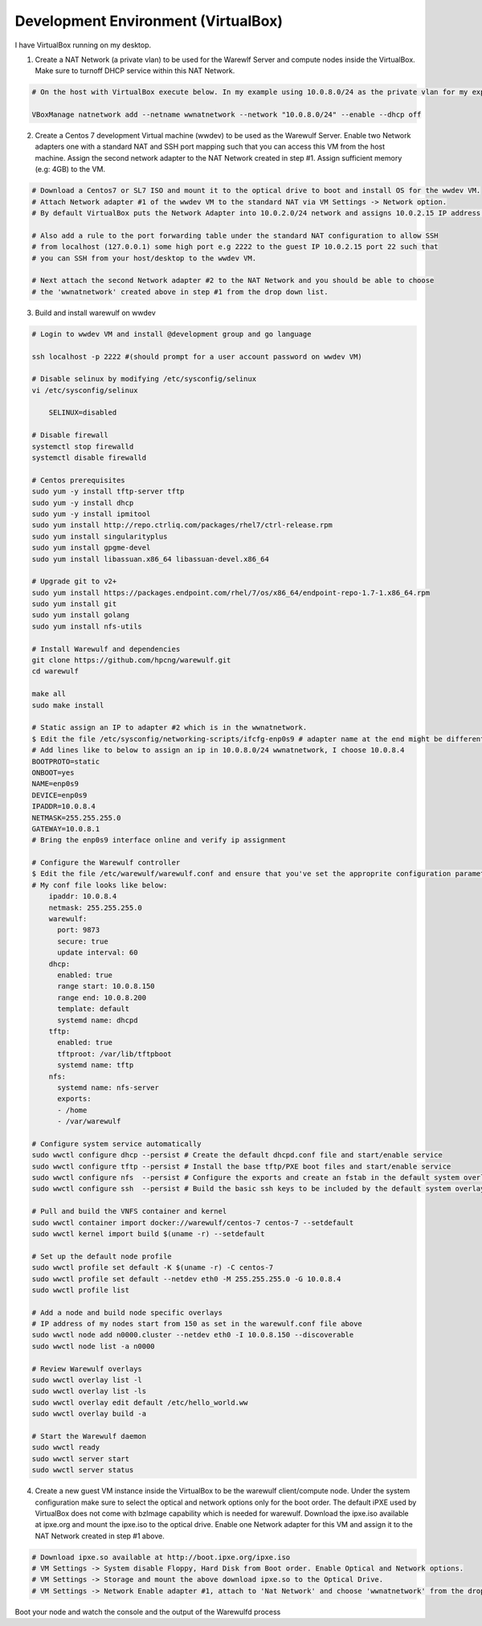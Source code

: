 
====================================
Development Environment (VirtualBox)
====================================

I have VirtualBox running on my desktop.

1. Create a NAT Network (a private vlan) to be used for the Warewlf Server and compute nodes inside the VirtualBox. Make sure to turnoff DHCP service within this NAT Network.

.. code-block:: console

   # On the host with VirtualBox execute below. In my example using 10.0.8.0/24 as the private vlan for my experiment with Warewulf
   
   VBoxManage natnetwork add --netname wwnatnetwork --network "10.0.8.0/24" --enable --dhcp off

2. Create a Centos 7 development Virtual machine (wwdev) to be used as the Warewulf Server. Enable two Network adapters one with a standard NAT and SSH port mapping such that you can access this VM from the host machine. Assign the second network adapter to the NAT Network created in step #1. Assign sufficient memory (e.g: 4GB) to the VM. 

.. code-block:: console

   # Download a Centos7 or SL7 ISO and mount it to the optical drive to boot and install OS for the wwdev VM.
   # Attach Network adapter #1 of the wwdev VM to the standard NAT via VM Settings -> Network option. 
   # By default VirtualBox puts the Network Adapter into 10.0.2.0/24 network and assigns 10.0.2.15 IP address.
   
   # Also add a rule to the port forwarding table under the standard NAT configuration to allow SSH 
   # from localhost (127.0.0.1) some high port e.g 2222 to the guest IP 10.0.2.15 port 22 such that      
   # you can SSH from your host/desktop to the wwdev VM. 
   
   # Next attach the second Network adapter #2 to the NAT Network and you should be able to choose 
   # the 'wwnatnetwork' created above in step #1 from the drop down list.

3. Build and install warewulf on wwdev

.. code-block:: console
   
   # Login to wwdev VM and install @development group and go language
   
   ssh localhost -p 2222 #(should prompt for a user account password on wwdev VM)
   
   # Disable selinux by modifying /etc/sysconfig/selinux
   vi /etc/sysconfig/selinux
   
       SELINUX=disabled
   
   # Disable firewall
   systemctl stop firewalld
   systemctl disable firewalld
   
   # Centos prerequisites
   sudo yum -y install tftp-server tftp
   sudo yum -y install dhcp
   sudo yum -y install ipmitool
   sudo yum install http://repo.ctrliq.com/packages/rhel7/ctrl-release.rpm
   sudo yum install singularityplus
   sudo yum install gpgme-devel
   sudo yum install libassuan.x86_64 libassuan-devel.x86_64
   
   # Upgrade git to v2+
   sudo yum install https://packages.endpoint.com/rhel/7/os/x86_64/endpoint-repo-1.7-1.x86_64.rpm
   sudo yum install git
   sudo yum install golang
   sudo yum install nfs-utils
   
   # Install Warewulf and dependencies
   git clone https://github.com/hpcng/warewulf.git
   cd warewulf
   
   make all
   sudo make install
   
   # Static assign an IP to adapter #2 which is in the wwnatnetwork.
   $ Edit the file /etc/sysconfig/networking-scripts/ifcfg-enp0s9 # adapter name at the end might be different for you
   # Add lines like to below to assign an ip in 10.0.8.0/24 wwnatnetwork, I choose 10.0.8.4
   BOOTPROTO=static
   ONBOOT=yes
   NAME=enp0s9
   DEVICE=enp0s9
   IPADDR=10.0.8.4
   NETMASK=255.255.255.0
   GATEWAY=10.0.8.1
   # Bring the enp0s9 interface online and verify ip assignment
   
   # Configure the Warewulf controller
   $ Edit the file /etc/warewulf/warewulf.conf and ensure that you've set the approprite configuration parameters. 
   # My conf file looks like below:
       ipaddr: 10.0.8.4
       netmask: 255.255.255.0
       warewulf:
         port: 9873
         secure: true
         update interval: 60
       dhcp:
         enabled: true
         range start: 10.0.8.150
         range end: 10.0.8.200
         template: default
         systemd name: dhcpd
       tftp:
         enabled: true
         tftproot: /var/lib/tftpboot
         systemd name: tftp
       nfs:
         systemd name: nfs-server
         exports:
         - /home
         - /var/warewulf
   
   # Configure system service automatically
   sudo wwctl configure dhcp --persist # Create the default dhcpd.conf file and start/enable service
   sudo wwctl configure tftp --persist # Install the base tftp/PXE boot files and start/enable service
   sudo wwctl configure nfs  --persist # Configure the exports and create an fstab in the default system overlay
   sudo wwctl configure ssh  --persist # Build the basic ssh keys to be included by the default system overlay
   
   # Pull and build the VNFS container and kernel
   sudo wwctl container import docker://warewulf/centos-7 centos-7 --setdefault
   sudo wwctl kernel import build $(uname -r) --setdefault
   
   # Set up the default node profile
   sudo wwctl profile set default -K $(uname -r) -C centos-7
   sudo wwctl profile set default --netdev eth0 -M 255.255.255.0 -G 10.0.8.4
   sudo wwctl profile list
   
   # Add a node and build node specific overlays
   # IP address of my nodes start from 150 as set in the warewulf.conf file above
   sudo wwctl node add n0000.cluster --netdev eth0 -I 10.0.8.150 --discoverable
   sudo wwctl node list -a n0000
   
   # Review Warewulf overlays
   sudo wwctl overlay list -l
   sudo wwctl overlay list -ls
   sudo wwctl overlay edit default /etc/hello_world.ww
   sudo wwctl overlay build -a
   
   # Start the Warewulf daemon
   sudo wwctl ready
   sudo wwctl server start
   sudo wwctl server status

4. Create a new guest VM instance inside the VirtualBox to be the warewulf client/compute node. Under the system configuration make sure to select the optical and network options only for the boot order. The default iPXE used by VirtualBox does not come with bzImage capability which is needed for warewulf. Download the ipxe.iso available at ipxe.org and mount the ipxe.iso to the optical drive. Enable one Network adapter for this VM and assign it to the NAT Network created in step #1 above. 

.. code-block:: console

   # Download ipxe.so available at http://boot.ipxe.org/ipxe.iso
   # VM Settings -> System disable Floppy, Hard Disk from Boot order. Enable Optical and Network options.
   # VM Settings -> Storage and mount the above download ipxe.so to the Optical Drive.
   # VM Settings -> Network Enable adapter #1, attach to 'Nat Network' and choose 'wwnatnetwork' from the drop down list.

Boot your node and watch the console and the output of the Warewulfd process